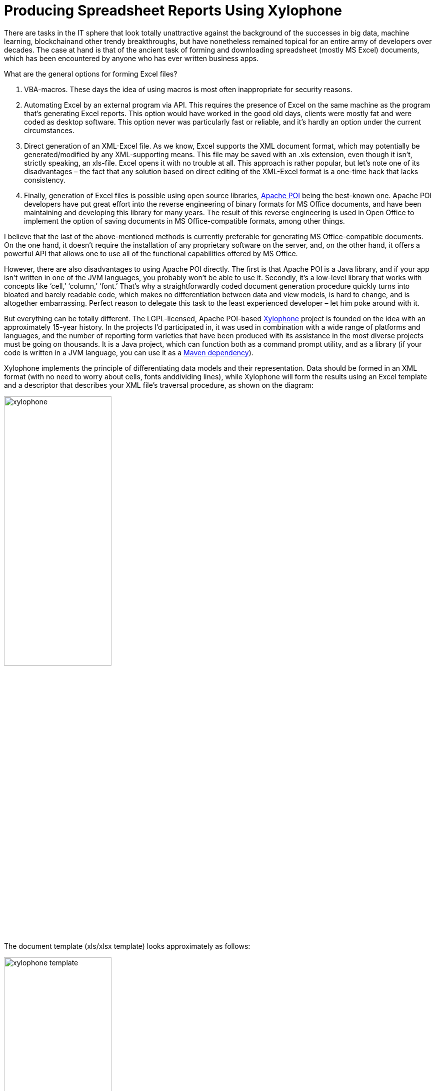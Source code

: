= Producing Spreadsheet Reports Using Xylophone

There are tasks in the IT sphere that look totally unattractive against the background of the successes in big data, machine learning, blockchainand other trendy breakthroughs, but have nonetheless remained topical for an entire army of developers over decades. The case at hand is that of the ancient task of forming and downloading spreadsheet (mostly MS Excel) documents, which has been encountered by anyone who has ever written business apps.

What are the general options for forming Excel files?

1. VBA-macros. These days the idea of using macros is most often inappropriate for security reasons.

2. Automating Excel by an external program via API. This requires the presence of Excel on the same machine as the program that’s generating Excel reports. This option would have worked in the good old days, clients were mostly fat and were coded as desktop software. This option never was particularly fast or reliable, and it’s hardly an option under the current circumstances.

3. Direct generation of an XML-Excel file. As we know, Excel supports the XML document format, which may potentially be generated/modified by any XML-supporting means. This file may be saved with an .xls extension, even though it isn’t, strictly speaking, an xls-file. Excel opens it with no trouble at all. This approach is rather popular, but let’s note one of its disadvantages – the fact that any solution based on direct editing of the XML-Excel format is a one-time hack that lacks consistency.

4. Finally, generation of Excel files is possible using open source libraries, https://poi.apache.org/[Apache POI] being the best-known one. Apache POI developers have put great effort into the reverse engineering of binary formats for MS Office documents, and have been maintaining and developing this library for many years. The result of this reverse engineering is used in Open Office to implement the option of saving documents in MS Office-compatible formats, among other things.

I believe that the last of the above-mentioned methods is currently preferable for generating MS Office-compatible documents. On the one hand, it doesn't require the installation of any proprietary software on the server, and, on the other hand, it offers a powerful API that allows one to use all of the functional capabilities offered by MS Office.

However, there are also disadvantages to using Apache POI directly. The first is that Apache POI is a Java library, and if your app isn’t written in one of the JVM languages, you probably won’t be able to use it. Secondly, it’s a low-level library that works with concepts like ‘cell,’ ‘column,’ ‘font.’ That’s why a straightforwardly coded document generation procedure quickly turns into bloated and barely readable code, which makes no differentiation between data and view models, is hard to change, and is altogether embarrassing. Perfect reason to delegate this task to the least experienced developer – let him poke around with it.

But everything can be totally different. The LGPL-licensed, Apache POI-based https://github.com/CourseOrchestra/xylophone[Xylophone] project is founded on the idea with an approximately 15-year history. In the projects I'd participated in, it was used in combination with a wide range of platforms and languages, and the number of reporting form varieties that have been produced with its assistance in the most diverse projects must be going on thousands. It is a Java project, which can function both as a command prompt utility, and as a library (if your code is written in a JVM language, you can use it as a https://search.maven.org/search?q=a:xylophone[Maven dependency]).

Xylophone implements the principle of differentiating data models and their representation. Data should be formed in an XML format (with no need to worry about cells, fonts anddividing lines), while Xylophone will form the results using an Excel template and a descriptor that describes your XML file’s traversal procedure, as shown on the diagram: 

image::xylophone.png[width="50%"]

The document template (xls/xlsx template) looks approximately as follows:

image::xylophone-template.png[width="50%"]

As a rule, a blank template is provided by the client himself. An engaged client will be happy to participate in the creation of a template: starting with selection of an appropriate form and up to the font sizes and the width of dividing lines. The advantage of a template is that small changes can be easily made when the report development has already been completed.

When the 'visual design' work has been completed, all that's left for the developer to do is to:

1. Create a procedure for outputting of the required data in the XML format.

2. Create a descriptor that describes the procedure for your XML file’s traversal and copying template fragments to the resulting report.

3. Ensure the cells’ link to the XML file’s elements via XPath expressions.

Everything is more or less clear with XML output — it's sufficient to choose an adequate XML representation of the data required to fill the form. What's a descriptor?

If there were no recurring elements in the form that we are creating (such as the number of lines in shipping documents, which differs from one to the other), the descriptor would look as follows:

[source,xml]
<element name="root">
    <output range="A1:Z100"/>
</element>

`root` here stands for the root element of our XML data file, and the A1:Z100 range is a rectangular range of cells from the template, which will be copied into the results. Meanwhile, as it can be observed in the previous illustration, substitution fields, the values of which are substituted for the data from the XML file, have the format `~{Xpath-expression}` (tilde, opening brace, XPath expression relative to the current XML context, closing brace).

What do we do if recurring elements are required in our report? You can naturally represent them as recurring XML elements, and the descriptor helps to appropriately iterate them. The repetition of elements in the report may have either a vertical direction (for instance, when we insert lines into a packing list), or a horizontal one (when we insert the columns in an analytical report). We can use XML element nesting in order to reflect the repetitive report element nesting of any given degree of depth.

image::layout.png[]

(Cells that will form the top left corner of a subsequent rectangular fragment that will be joined by the report generator, are marked by red rectangles.)

There's another possible type of repetitive elements: sheets in an Excel workbook. It is also possible to generate one Excel workbook sheet per XML element.

Let's examine a slightly more complicated example. For instance, we need to obtain a summary report, as in the example below:

image:x-example.png[]

Let the range of years for downloading be selected by the user, that’s why both lines and columns are dynamically generated in this report. XML-representation of the data for such a report may look as follows:

[source,xml]
----
<?xml version="1.0" encoding="UTF-8"?>
<report>
  <column year="2016"/>
  <column year="2017"/>
  <column year="2018"/>
  <item name="Item 1">
    <year amount="365"/>
    <year amount="286"/>
    <year amount="207"/>
  </item>
  <item name="Item 2">
    <year amount="95"/>
    <year amount="606"/>
    <year amount="840"/>
  </item>
  <item name="Item 3">
    <year amount="710"/>
    <year amount="437"/>
    <year amount="100"/>
  </item>
  <totals>
    <year amount="1170"/>
    <year amount="1329"/>
    <year amount="1147"/>
  </totals>
</report>
----

We are free to select tag names to our taste, the structure may also be arbitrary, with regard for the ease of conversion into a report. For example, I usually put the values that are output to a sheet down as attributes, because it simplifies XPath expressions (it’s convenient when they have the `@attributename` form).

A template for such a report will look as follows (compare the XPath expressions with the name of the attributes of corresponding tags):

image::x-template.png[]

Now's the time for the most interesting part: creating a descriptor. Since it is an almost completely dynamically generated report, the descriptor is rather complicated, in reality (when all we have is the document’s header, its lines and the footer), everything is much simpler. Here is the descriptor required in this case:

[source,xml]
----
<?xml version="1.0" encoding="UTF-8"?>
<element name="report">
  <!-- Create a worksheet -->
  <output worksheet="Report" sourcesheet="Sheet1"/>
  <!-- Column headers in left-to-right direction -->
  <iteration mode="horizontal">
    <element name="(before)">
      <!-- Empty cell in top left corner of the table -->
      <output range="A1"/>
    </element>
    <element name="column">
       <output range="B1"/>
    </element>
  </iteration>
  <!-- Rows output: top-to-bottom direction-->
  <iteration mode="vertical">
    <element name="item">
      <!-- Left-to-right inside the row -->
      <iteration mode="horizontal">
        <element name="(before)">
          <!-- Row header -->
          <output range="A2"/>
        </element>
        <!-- After the header, row data in left-to-right direction -->
        <element name="year">
          <output range="B2"/>
        </element>
      </iteration>
    </element>
  </iteration>
  <iteration>
    <element name="totals">
      <iteration mode="horizontal">
        <element name="(before)">
          <!-- Row header -->
          <output range="A3"/>
        </element>
        <!-- After the header, row data in left-to-right direction -->
        <element name="year">
          <output range="B3"/>
        </element>
      </iteration>
    </element>
  </iteration>
</element>
----

The descriptor's elements are described in their entirety in the https://courseorchestra.github.io/xylophone/[documentation]. To make it short, the descriptor's main elements have the following meanings:

* `element` — transition to the XML file element reading mode. May either be a descriptor root element, or be inside an `iteration` element. Various element filters may be set up using the `name` attribute, such as:

** `name="foo"` — elements with the foo tag name.

** `name="*"` — all elements.

** `name="tagname[@]"` — elements with a specific name and attribute value.

** `name="(before)"`,  `name="(after)"`  — “virtual” elements that precede an iteration and conclude an iteration.

* `iteration` — transition to the iteration mode. May only be located within an  `element`. Different parameters may be set, for instance.

** `mode="horizontal"`  — horizontal output mode (vertical be default).

** `index=0` — restrict the iteration exclusively to the first encountered element.

* `output` — transition to output mode. Main attributes are as follows:

** `sourcesheet` — a sheet of the template book that is the source of output range. If it's not defined, the current (last used) sheet is used.

** `range` – template range that's copied into the resulting document, i.e. “A1:M10”, or “5:6”, or “C:C”. (Using line ranges of the “5:6” type in the horizontal mode, or column ranges of the “C:C” type in the vertical mode will lead to error).

** `sheet` – if it's defined, a new sheet is created in the output file, and output position is shifted to the A1 cell of this sheet. The value of this attribute, equal to the constant or the XPath expression, is substituted in the name of the new sheet.

Actually, there are far more different options in the descriptor, please refer to the https://courseorchestra.github.io/xylophone/[documentation].


Well, it's time to download Xylophone and start forming the report. Get the archive from https://repo1.maven.org/maven2/ru/curs/xylophone/6.1.74/xylophone-6.1.74-bin.zip[Maven Central] (NB – there may be later versions available as you’re reading this article). There’s a shell script in the `/bin` folder, and if you launch it without parameters, you’ll see a hint on command prompt parameters. In order to achieve a result, you need to feed all the prepared ingredients to xylophone:

[source,shell]
xylophone -data testdata.xml -template template.xlsx -descr descriptor.xml -out report.xlsx

Let's open the report.xlsx file and make sure that we have got precisely what we need:

image::x-result.png[]

Since the `ru.curs:xylophone` library is available in Maven Central under the LGPL license, it can used seamlessly in programs written in any JVM language. The Groovy language provides the most compact case study, the code is self-explanatory:

[source,groovy]
----
@Grab('ru.curs:xylophone:6.1.10')
import ru.curs.xylophone.XML2Spreadsheet
baseDir = '.'
new File(baseDir, 'testdata.xml').withInputStream {
    input ->
        new File(baseDir, 'report.xlsx').withOutputStream {
            output ->
                XML2Spreadsheet.process(input,
                        new File(baseDir, 'descriptor.xml'),
                        new File(baseDir, 'template.xlsx'),
                        false, output)
        }
}
println 'Done.'
----

The `XML2Spreadsheet` class has several overloaded versions of the `process` static method, but all of them come down to the transfer of the very same ‘ingredients’ required to form a report.

An important option that I haven’t mentioned yet is the opportunity to choose between the DOM and SAX parsers at the stage of parsing a file with XML data. As we know, the DOM parser uploads the entire file to memory, constructs its objective representation and allows you to traverse its contents in a random manner (including the repeated return to the same element). The SAX parser never places the entire file in memory, instead, it processes it as a ‘stream’ of elements, without the option of returning to the same element.

Using the SAX mode in Xylophone (via the command prompt option  `–sax`, or by setting the value of the  `useSax`  parameter of  `XML2Spreadsheet.process(..)`  method to  `true`) may prove crucially useful in cases when very large files need to be generated. Due to the speed and cost efficiency of SAX parsing the file generation speed increase several-fold. This comes at a price of small restrictions on the descriptor (described in the documentation), but in the majority of cases the reports satisfy these requirements, which is why I’d recommend you use the SAX-mode anywhere you can.

I hope that you'll like this way of uploading data to Excel via Xylophone, and it will save you time and some nerve cells – as it did for us.

And finally some links for the road:

* source code: https://github.com/CourseOrchestra/xylophone[github.com/CourseOrchestra/xylophone]
* documentation: https://courseorchestra.github.io/xylophone[courseorchestra.github.io/xylophone]
